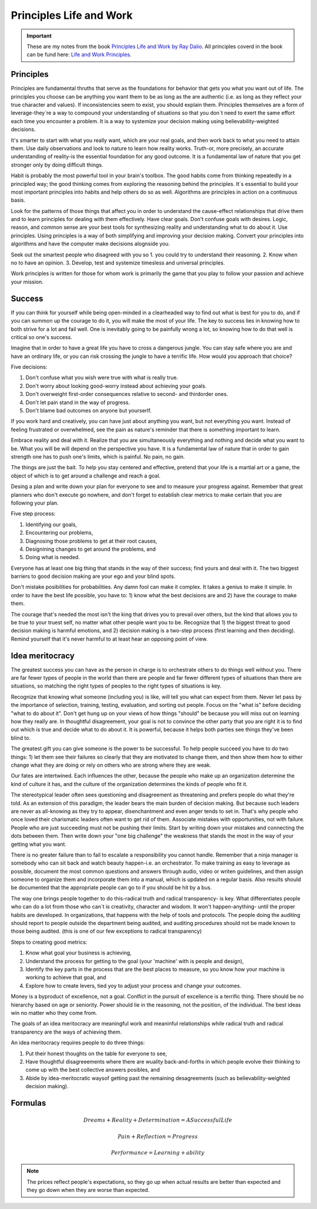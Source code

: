 Principles Life and Work
========================

.. important::
	These are my notes from the book `Principles Life and Work by Ray Dalio <https://www.principles.com/>`_. All principles coverd in the book can be fund here: `Life and Work Principles <https://www.principles.com/principles/418eaeca-564f-41e8-bd90-8e0d042f28d5/#table-of-contents>`_.

Principles
----------

Principles are fundamental thruths that serve as the foundations for behavior that gets you what you want out of life. The principles you choose can be anything you want them to be as long as the are authentic (i.e. as long as they reflect your true character and values). If inconsistencies seem to exist, you should explain them. Principles themselves are a form of leverage-they´re a way to compound your understanding of situations so that you don´t need to exert the same effort each time you encounter a problem. It is a way to systemize your decision making using believability-weighted decisions.

It's smarter to start with what you really want, which are your real goals, and then work back to what you need to attain them. Use daily observations and look to nature to learn how reality works. Truth-or, more precisely, an accurate understanding of reality-is the essential foundation for any good outcome. It is a fundamental law of nature that you get stronger only by doing difficult things.

Habit is probably the most powerful tool in your brain's toolbox. The good habits come from thinking repeatedly in a principled way; the good thinking comes from exploring the reasoning behind the principles. It´s essential to build your most important principles into habits and help others do so as well. Algorithms are principles in action on a continuous basis.

Look for the patterns of those things that affect you in order to understand the cause-effect relationships that drive them and to learn principles for dealing with them effectively. Have clear goals. Don't confuse goals with desires. Logic, reason, and common sense are your best tools for synthesizing reality and understanding what to do about it. Use principles. Using principles is a way of both simplifying and improving your decision making. Convert your principles into algorithms and have the computer make decisions alognside you.

Seek out the smartest people who disagreed with you so 1. you could try to understand their reasoning. 2. Know when no to have an opinion. 3. Develop, test and systemize timesless and universal principles.

Work principles is written for those for whom work is primarily the game that you play to follow your passion and achieve your mission.

Success
-------

If you can think for yourself while being open-minded in a clearheaded way to find out what is best for you to do, and if you can summon up the courage to do it, you will make the most of your life. The key to success lies in knowing how to both strive for a lot and fail well. One is inevitably going to be painfully wrong a lot, so knowing how to do that well is critical so one's success.

Imagine that in order to have a great life you have to cross a dangerous jungle. You can stay safe where you are and have an ordinary life, or you can risk crossing the jungle to have a terrific life. How would you approach that choice?

Five decisions:

1. Don't confuse what you wish were true with what is really true.
2. Don't worry about looking good-worry instead about achieving your goals.
3. Don't overweight first-order consequences relative to second- and thirdorder ones.
4. Don't let pain stand in the way of progress.
5. Don't blame bad outcomes on anyone but yourserlf.

If you work hard and creatively, you can have just about anything you want, but not everything you want. Instead of feeling frustrated or overwhelmed, see the pain as nature's reminder that there is something important to learn.

Embrace reality and deal with it. Realize that you are simultaneously everything and nothing and decide what you want to be. What you will be will depend on the perspective you have. It is a fundamental law of nature that in order to gain strength one has to push one's limits, which is painful. No pain, no gain.

The things are just the bait. To help you stay centered and effective, pretend that your life is a martial art or a game, the object of which is to get around a challenge and reach a goal.

Desing a plan and write down your plan for everyone to see and to measure your progress against. Remember that great planners who don't execute go nowhere, and don't forget to establish clear metrics to make certain that you are following your plan.

Five step process:

1. Identifying our goals,
2. Encountering our problems, 
3. Diagnosing those problems to get at their root causes,
4. Designining changes to get around the problems, and
5. Doing what is needed.

Everyone has at least one big thing that stands in the way of their success; find yours and deal with it. The two biggest barriers to good decision making are your ego and your blind spots.

Don't mistake posibilities for probabilities. Any damn fool can make it complex. It takes a genius to make it simple. In order to have the best life possible, you have to: 1) know what the best decisions are and 2) have the courage to make them.

The courage that's needed the most isn't the king that drives you to prevail over others, but the kind that allows you to be true to your truest self, no matter what other people want you to be. Recognize that 1) the biggest threat to good decision making is harmful emotions, and 2) decision making is a two-step process (first learning and then deciding). Remind yourself that it's never harmful to at least hear an opposing point of view.

Idea meritocracy
----------------

The greatest success you can have as the person in charge is to orchestrate others to do things well without you. There are far fewer types of people in the world than there are people and far fewer different types of situations than there are situations, so matching the right types of peoples to the right types of situations is key.

Recognize that knowing what someone (including you) is like, will tell you what can expect from them. Never let pass by the importance of selection, training, testing, evaluation, and sorting out people. Focus on the "what is" before deciding "what to do about it". Don't get hung up on your views of how things "should" be because you will miss out on learning how they really are. In thoughtful disagreement, your goal is not to convince the other party that you are right it is to find out which is true and decide what to do about it. It is powerful, because it helps both parties see things they've been blind to. 

The greatest gift you can give someone is the power to be successful. To help people succeed you have to do two things: 1) let them see their failures so clearly that they are motivated to change them, and then show them how to either change what they are doing or rely on others who are strong where they are weak.

Our fates are intertwined. Each influences the other, because the people who make up an organization determine the kind of culture it has, and the culture of the organization determines the kinds of people who fit it. 

The stereotypical leader often sees questioning and disagreement as threatening and prefers people do what they're told. As an extension of this paradigm, the leader bears the main burden of decision making. But because such leaders are never as all-knowing as they try to appear, disenchantment and even anger tends to set in. That's why people who once loved their charismatic leaders often want to get rid of them. Associate mistakes with opportunities, not with failure. People who are just succeeding must not be pushing their limits. Start by writing down your mistakes and connecting the dots between them. Then write down your "one big challenge" the weakness that stands the most in the way of your getting what you want.

There is no greater failure than to fail to escalate a responsibility you cannot handle. Remember that a ninja manager is somebody who can sit back and watch beauty happen-i.e. an orchestrator. To make training as easy to leverage as possible, document the most common questions and answers through audio, video or writen guidelines, and then assign someone to organize them and incorporate them into a manual, which is updated on a regular basis. Also results should be documented that the appropriate people can go to if you should be hit by a bus. 

The way one brings people together to do this-radical truth and radical transparency- is key. What differentiates people who can do a lot from those who can´t is creativity, character and wisdom. It won't happen-anything- until the proper habits are developed. In organizations, that happens with the help of tools and protocols. The people doing the auditing should report to people outside the department being audited, and auditing procedures should not be made known to those being audited. (this is one of our few exceptions to radical transparency)

Steps to creating good metrics:

1. Know what goal your business is achieving, 
2. Understand the process for getting to the goal (your 'machine' with is people and design),
3. Identify the key parts in the process that are the best places to measure, so you know how your machine is working to achieve that goal, and
4. Explore how to create levers, tied yoy to adjust your process and change your outcomes.

Money is a byproduct of excellence, not a goal. Conlfict in the pursuit of excellence is a terrific thing. There should be no hierarchy based on age or seniority. Power should lie in the reasoning, not the position, of the individual. The best ideas win no matter who they come from.

The goals of an idea meritocracy are meaningful work and meaninful relationships while radical truth and radical transparency are the ways of achieving them.

An idea meritocracy requires people to do three things:

1. Put their honest thoughts on the table for everyone to see, 
2. Have thoughtful disagreeements where there are wuality back-and-forths in which people evolve their thinking to come up with the best collective answers posibles, and
3. Abide by idea-meritocratic waysof getting past the remaining desagreements (such as believability-weighted decision making).

Formulas
--------

.. math::
	
	Dreams + Reality + Determination = A Successful Life

.. math::
	:nowrap:

	Idea Meritocracy = Radical Truth + Radical Transparency + Believability weighted desition making

.. math::
	
	Pain + Reflection = Progress

	Performance = Learning + ability 

.. mathd::
	:nowrap:

	Expected value = (reward * probability of success) - (cost * probability of fail)

.. note::

	The prices reflect people's expectations, so they go up when actual results are better than expected and they go down when they are worse than expected.

 












 





















